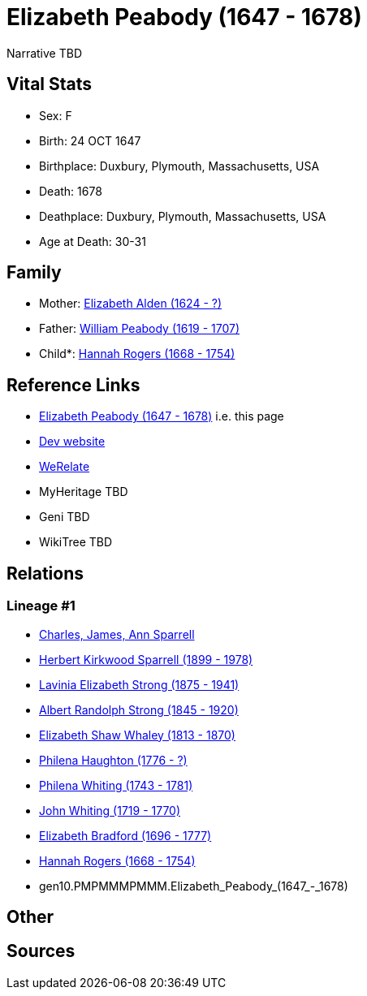 = Elizabeth Peabody (1647 - 1678)

Narrative TBD


== Vital Stats


* Sex: F
* Birth: 24 OCT 1647
* Birthplace: Duxbury, Plymouth, Massachusetts, USA
* Death: 1678
* Deathplace: Duxbury, Plymouth, Massachusetts, USA
* Age at Death: 30-31


== Family
* Mother: https://github.com/sparrell/cfs_ancestors/blob/main/Vol_02_Ships/V2_C5_Ancestors/V2_C5_G11/gen11.PMPMMMPMMMM.Elizabeth_Alden.adoc[Elizabeth Alden (1624 - ?)]

* Father: https://github.com/sparrell/cfs_ancestors/blob/main/Vol_02_Ships/V2_C5_Ancestors/V2_C5_G11/gen11.PMPMMMPMMMP.William_Peabody.adoc[William Peabody (1619 - 1707)]

* Child*: https://github.com/sparrell/cfs_ancestors/blob/main/Vol_02_Ships/V2_C5_Ancestors/V2_C5_G9/gen9.PMPMMMPMM.Hannah_Rogers.adoc[Hannah Rogers (1668 - 1754)]


== Reference Links
* https://github.com/sparrell/cfs_ancestors/blob/main/Vol_02_Ships/V2_C5_Ancestors/V2_C5_G10/gen10.PMPMMMPMMM.Elizabeth_Peabody.adoc[Elizabeth Peabody (1647 - 1678)] i.e. this page
* https://cfsjksas.gigalixirapp.com/person?p=p0999[Dev website]
* https://www.werelate.org/wiki/Person:Elizabeth_Pabodie_%281%29[WeRelate]
* MyHeritage TBD
* Geni TBD
* WikiTree TBD

== Relations
=== Lineage #1
* https://github.com/spoarrell/cfs_ancestors/tree/main/Vol_02_Ships/V2_C1_Principals/0_intro_principals.adoc[Charles, James, Ann Sparrell]
* https://github.com/sparrell/cfs_ancestors/blob/main/Vol_02_Ships/V2_C5_Ancestors/V2_C5_G1/gen1.P.Herbert_Kirkwood_Sparrell.adoc[Herbert Kirkwood Sparrell (1899 - 1978)]
* https://github.com/sparrell/cfs_ancestors/blob/main/Vol_02_Ships/V2_C5_Ancestors/V2_C5_G2/gen2.PM.Lavinia_Elizabeth_Strong.adoc[Lavinia Elizabeth Strong (1875 - 1941)]
* https://github.com/sparrell/cfs_ancestors/blob/main/Vol_02_Ships/V2_C5_Ancestors/V2_C5_G3/gen3.PMP.Albert_Randolph_Strong.adoc[Albert Randolph Strong (1845 - 1920)]
* https://github.com/sparrell/cfs_ancestors/blob/main/Vol_02_Ships/V2_C5_Ancestors/V2_C5_G4/gen4.PMPM.Elizabeth_Shaw_Whaley.adoc[Elizabeth Shaw Whaley (1813 - 1870)]
* https://github.com/sparrell/cfs_ancestors/blob/main/Vol_02_Ships/V2_C5_Ancestors/V2_C5_G5/gen5.PMPMM.Philena_Haughton.adoc[Philena Haughton (1776 - ?)]
* https://github.com/sparrell/cfs_ancestors/blob/main/Vol_02_Ships/V2_C5_Ancestors/V2_C5_G6/gen6.PMPMMM.Philena_Whiting.adoc[Philena Whiting (1743 - 1781)]
* https://github.com/sparrell/cfs_ancestors/blob/main/Vol_02_Ships/V2_C5_Ancestors/V2_C5_G7/gen7.PMPMMMP.John_Whiting.adoc[John Whiting (1719 - 1770)]
* https://github.com/sparrell/cfs_ancestors/blob/main/Vol_02_Ships/V2_C5_Ancestors/V2_C5_G8/gen8.PMPMMMPM.Elizabeth_Bradford.adoc[Elizabeth Bradford (1696 - 1777)]
* https://github.com/sparrell/cfs_ancestors/blob/main/Vol_02_Ships/V2_C5_Ancestors/V2_C5_G9/gen9.PMPMMMPMM.Hannah_Rogers.adoc[Hannah Rogers (1668 - 1754)]
* gen10.PMPMMMPMMM.Elizabeth_Peabody_(1647_-_1678)


== Other

== Sources
